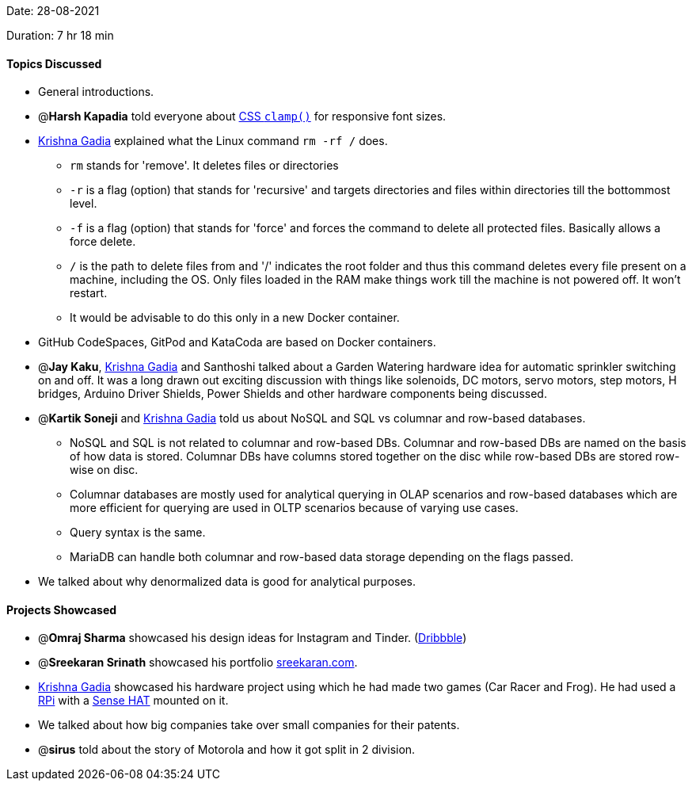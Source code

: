 Date: 28-08-2021

Duration: 7 hr 18 min 

==== Topics Discussed

* General introductions.
* @*Harsh Kapadia* told everyone about https://developer.mozilla.org/en-US/docs/Web/CSS/clamp()[CSS `clamp()`] for responsive font sizes.
* https://www.linkedin.com/in/krishna-gadia[Krishna Gadia] explained what the Linux command `rm -rf /` does.
 ** `rm` stands for 'remove'. It deletes files or directories
 ** `-r` is a flag (option) that stands for 'recursive' and targets directories and files within directories till the bottommost level.
 ** `-f` is a flag (option) that stands for 'force' and forces the command to delete all protected files. Basically allows a force delete.
 ** `/` is the path to delete files from and '/' indicates the root folder and thus this command deletes every file present on a machine, including the OS. Only files loaded in the RAM make things work till the machine is not powered off. It won't restart.
 ** It would be advisable to do this only in a new Docker container.
* GitHub CodeSpaces, GitPod and KataCoda are based on Docker containers.
* @*Jay Kaku*, https://www.linkedin.com/in/krishna-gadia[Krishna Gadia] and Santhoshi talked about a Garden Watering hardware idea for automatic sprinkler switching on and off. It was a long drawn out exciting discussion with things like solenoids, DC motors, servo motors, step motors, H bridges, Arduino Driver Shields, Power Shields and other hardware components being discussed.
* @*Kartik Soneji* and https://www.linkedin.com/in/krishna-gadia[Krishna Gadia] told us about NoSQL and SQL vs columnar and row-based databases.
 ** NoSQL and SQL is not related to columnar and row-based DBs. Columnar and row-based DBs are named on the basis of how data is stored. Columnar DBs have columns stored together on the disc while row-based DBs are stored row-wise on disc.
 ** Columnar databases are mostly used for analytical querying in OLAP scenarios and row-based databases which are more efficient for querying are used in OLTP scenarios because of varying use cases.
 ** Query syntax is the same.
 ** MariaDB can handle both columnar and row-based data storage depending on the flags passed.
* We talked about why denormalized data is good for analytical purposes.



==== Projects Showcased

* @*Omraj Sharma* showcased his design ideas for Instagram and Tinder. (https://dribbble.com/omrajsharma[Dribbble])
* @*Sreekaran Srinath* showcased his portfolio https://sreekaran.com/[sreekaran.com].
* https://www.linkedin.com/in/krishna-gadia[Krishna Gadia] showcased his hardware project using which he had made two games (Car Racer and Frog). He had used a https://www.raspberrypi.org/[RPi] with a https://www.raspberrypi.org/products/sense-hat/[Sense HAT] mounted on it.
* We talked about how big companies take over small companies for their patents.
* @*sirus* told about the story of Motorola and how it got split in 2 division.


